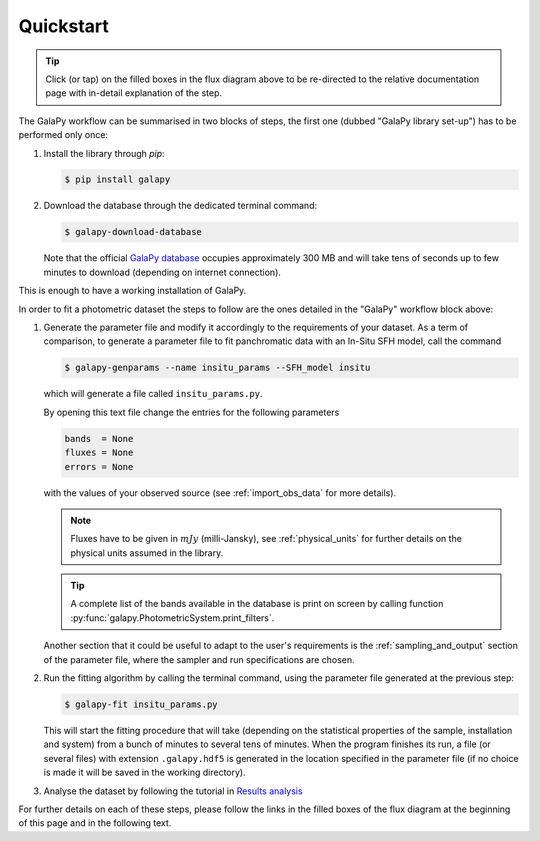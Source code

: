 Quickstart
----------

.. graphviz::
   :align: center
   :caption: Flux diagram summarising the main steps required to run GalaPy.

    digraph G {
          size = "7.5,7.5";
          compound=true;
	  nodesep=.05;
	  fontname="Helvetica";
	  newrank=true;
	  
          a [shape=box, color="#61C0E8", style=filled, label="Install the library", href="https://galapy.readthedocs.io/en/latest/general/install_guide.html", target="_blank"];
          b [shape=box, color="#61C0E8", style=filled, label="Download the database", href="https://galapy.readthedocs.io/en/latest/general/install_guide.html#after-install", target="_blank"];
          c [shape=box, color="#B2C600", style=filled, label="Generate the parameter file", href="https://galapy.readthedocs.io/en/latest/guides/parameter_file.html", target="_blank" ];
          d [shape=box, color="#B2C600", style=filled, label="Run the fit", href="https://galapy.readthedocs.io/en/latest/guides/photometric_fit.html", target="_blank"];
          e [shape=box, color="#E78A61", style=filled, label="Results analysis", href="https://galapy.readthedocs.io/en/latest/notebooks/results_analysis.html", target="_blank"];
	  
	  install_command [shape=box, color="#61C0E8", label="pip install galapy", fontname="Verbatim", fontsize=12];
	  download_command [shape=box, color="#61C0E8", label="galapy-download-database", fontname="Verbatim", fontsize=12];
	  genparams_command [shape=box, color="#B2C600", label="galapy-genparams", fontname="Verbatim", fontsize=12];
	  fit_command [shape=box, color="#B2C600", label="galapy-fit", fontname="Verbatim", fontsize=12];

	  subgraph cluster0 {
	     color="black";
	     style=dashed
             a -> b [maxlen=1.];
	     label="GalaPy Library Set-Up";
	  }
	  
          subgraph cluster1 {
             color=black;
	     c -> d -> e;
	     label="GalaPy Workflow";
          }
	  
	  { rank = same; "a"; "install_command"; }
	  { rank = same; "b"; "download_command"; }
	  { rank = same; "c"; "genparams_command"; }
	  { rank = same; "d"; "fit_command"; }


          b -> c [ltail=cluster0,lhead=cluster1, minlen=2., style=dashed];

       }

.. tip::

   Click (or tap) on the filled boxes in the flux diagram above to be re-directed to 
   the relative documentation page with in-detail explanation of the step.

The GalaPy workflow can be summarised in two blocks of steps, the first one (dubbed "GalaPy library set-up") has to
be performed only once:

1. Install the library through `pip`:

   .. code:: console

      $ pip install galapy

2. Download the database through the dedicated terminal command:

   .. code:: console

      $ galapy-download-database

   Note that the official `GalaPy database <https://github.com/TommasoRonconi/galapy_database>`_ occupies approximately
   300 MB and will take tens of seconds up to few minutes to download (depending on internet connection).

This is enough to have a working installation of GalaPy.

In order to fit a photometric dataset the steps to follow are the ones detailed in the "GalaPy" workflow block above:

1. Generate the parameter file and modify it accordingly to the requirements of your dataset.
   As a term of comparison, to generate a parameter file to fit panchromatic data with an In-Situ SFH model,
   call the command

   .. code:: console

      $ galapy-genparams --name insitu_params --SFH_model insitu

   which will generate a file called ``insitu_params.py``.

   By opening this text file change the entries for the following parameters

   .. code:: python

      bands  = None
      fluxes = None
      errors = None

   with the values of your observed source (see :ref:`import_obs_data` for more details).

   .. note::
      Fluxes have to be given in :math:`mJy` (milli-Jansky), see :ref:`physical_units`
      for further details on the physical units assumed in the library.

   .. tip::
      A complete list of the bands available in the database is print on screen by
      calling function :py:func:`galapy.PhotometricSystem.print_filters`.

   Another section that it could be useful to adapt to the user's requirements is the
   :ref:`sampling_and_output` section of the parameter file, where the sampler and run
   specifications are chosen.

2. Run the fitting algorithm by calling the terminal command, using the parameter file
   generated at the previous step:

   .. code:: console

      $ galapy-fit insitu_params.py

   This will start the fitting procedure that will take (depending on the
   statistical properties of the sample, installation and system) from a bunch
   of minutes to several tens of minutes.
   When the program finishes its run, a file (or several files)
   with extension ``.galapy.hdf5`` is generated in the location specified in the
   parameter file (if no choice is made it will be saved in the working directory).

3. Analyse the dataset by following the tutorial in
   `Results analysis <https://galapy.readthedocs.io/en/latest/notebooks/results_analysis.html>`_

For further details on each of these steps, please follow the links in the filled boxes of the
flux diagram at the beginning of this page and in the following text.
